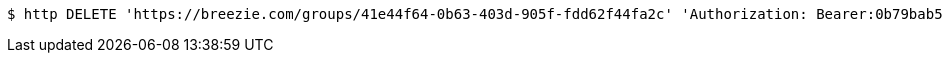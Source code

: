 [source,bash]
----
$ http DELETE 'https://breezie.com/groups/41e44f64-0b63-403d-905f-fdd62f44fa2c' 'Authorization: Bearer:0b79bab50daca910b000d4f1a2b675d604257e42'
----